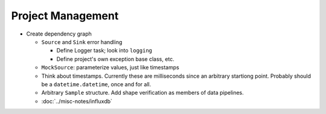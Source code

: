 .. ot-group:: project_management

Project Management
==================

* Create dependency graph

  * ``Source`` and ``Sink`` error handling

    * Define Logger task; look into ``logging``
    * Define project's own exception base class, etc.

  * ``MockSource``: parameterize values, just like timestamps
  * Think about timestamps. Currently these are milliseconds since an
    arbitrary startiong point. Probably should be a
    ``datetime.datetime``, once and for all.
  * Arbitrary ``Sample`` structure. Add shape verification as members
    of data pipelines.
  * :doc:`../misc-notes/influxdb`
